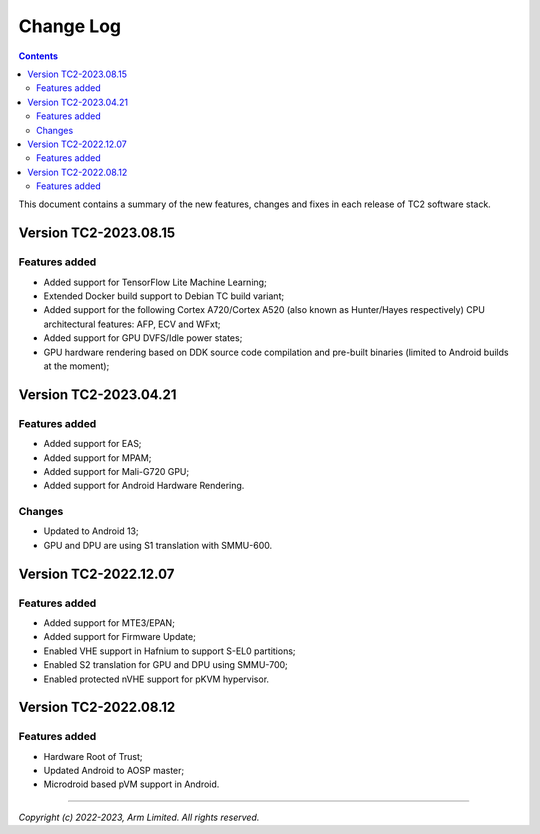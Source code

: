 .. _docs/totalcompute/tc2/change-log:

Change Log
==========

.. contents::

This document contains a summary of the new features, changes and
fixes in each release of TC2 software stack.


Version TC2-2023.08.15
----------------------

Features added
~~~~~~~~~~~~~~
- Added support for TensorFlow Lite Machine Learning;
- Extended Docker build support to Debian TC build variant;
- Added support for the following Cortex A720/Cortex A520 (also known as Hunter/Hayes respectively) CPU architectural features: AFP, ECV and WFxt;
- Added support for GPU DVFS/Idle power states;
- GPU hardware rendering based on DDK source code compilation and pre-built binaries (limited to Android builds at the moment);


Version TC2-2023.04.21
----------------------

Features added
~~~~~~~~~~~~~~
- Added support for EAS;
- Added support for MPAM;
- Added support for Mali-G720 GPU;
- Added support for Android Hardware Rendering.

Changes
~~~~~~~
- Updated to Android 13;
- GPU and DPU are using S1 translation with SMMU-600.


Version TC2-2022.12.07
----------------------

Features added
~~~~~~~~~~~~~~
- Added support for MTE3/EPAN;
- Added support for Firmware Update;
- Enabled VHE support in Hafnium to support S-EL0 partitions;
- Enabled S2 translation for GPU and DPU using SMMU-700;
- Enabled protected nVHE support for pKVM hypervisor.


Version TC2-2022.08.12
----------------------

Features added
~~~~~~~~~~~~~~
- Hardware Root of Trust;
- Updated Android to AOSP master;
- Microdroid based pVM support in Android.


--------------

*Copyright (c) 2022-2023, Arm Limited. All rights reserved.*
